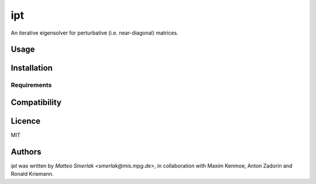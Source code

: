 ipt
===

.. image:: https://img.shields.io/pypi/v/ipt.svg
    :target: https://pypi.python.org/pypi/ipt
    :alt: Latest PyPI version

.. image:: https://travis-ci.org/kragniz/cookiecutter-pypackage-minimal.png
   :target: https://travis-ci.org/kragniz/cookiecutter-pypackage-minimal
   :alt: Latest Travis CI build status

An iterative eigensolver for perturbative (i.e. near-diagonal) matrices.

Usage
-----

Installation
------------

Requirements
^^^^^^^^^^^^

Compatibility
-------------

Licence
-------

MIT

Authors
-------

`ipt` was written by `Matteo Smerlak <smerlak@mis.mpg.de>`, in collaboration with Maxim Kenmoe, Anton Zadorin and Ronald Kriemann. 
